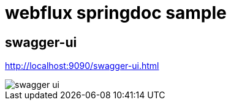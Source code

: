 = webflux springdoc sample

== swagger-ui
http://localhost:9090/swagger-ui.html

image::doc/swagger-ui.png[]